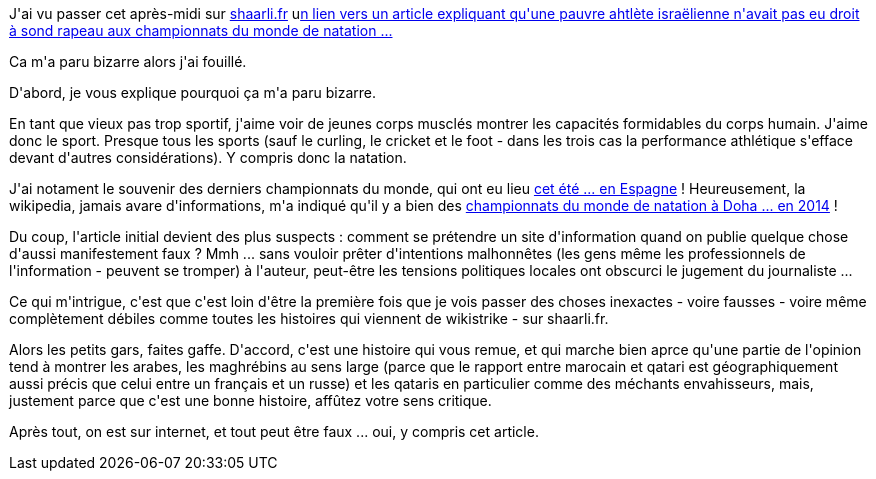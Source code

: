 :jbake-type: post
:jbake-status: published
:jbake-title: Sur internet, tout est faux
:jbake-tags: information,internet,politique,religion,sport,_mois_oct.,_année_2013
:jbake-date: 2013-10-22
:jbake-depth: ../../../../
:jbake-uri: wordpress/2013/10/22/sur-internet-tout-est-faux.adoc
:jbake-excerpt: 
:jbake-source: https://riduidel.wordpress.com/2013/10/22/sur-internet-tout-est-faux/
:jbake-style: wordpress

++++
<p>
J'ai vu passer cet après-midi sur <a href="http://shaarli.fr/">shaarli.fr</a> u<a href="http://deleurme.net/liens/index.php5?H2SQIg">n lien vers un article expliquant qu'une pauvre ahtlète israëlienne n'avait pas eu droit à sond rapeau aux championnats du monde de natation ...</a>
</p>
<p>
Ca m'a paru bizarre alors j'ai fouillé.
</p>
<p>
D'abord, je vous explique pourquoi ça m'a paru bizarre.
</p>
<p>
En tant que vieux pas trop sportif, j'aime voir de jeunes corps musclés montrer les capacités formidables du corps humain. J'aime donc le sport. Presque tous les sports (sauf le curling, le cricket et le foot - dans les trois cas la performance athlétique s'efface devant d'autres considérations). Y compris donc la natation.
</p>
<p>
J'ai notament le souvenir des derniers championnats du monde, qui ont eu lieu <a href="https://fr.wikipedia.org/wiki/Championnats_du_monde_de_natation_2013">cet été ... en Espagne</a> ! Heureusement, la wikipedia, jamais avare d'informations, m'a indiqué qu'il y a bien des <a href="https://fr.wikipedia.org/wiki/Championnats_du_monde_de_natation_en_petit_bassin_2014">championnats du monde de natation à Doha ... en 2014</a> !
</p>
<p>
Du coup, l'article initial devient des plus suspects : comment se prétendre un site d'information quand on publie quelque chose d'aussi manifestement faux ? Mmh ... sans vouloir prêter d'intentions malhonnêtes (les gens même les professionnels de l'information - peuvent se tromper) à l'auteur, peut-être les tensions politiques locales ont obscurci le jugement du journaliste ...
</p>
<p>
Ce qui m'intrigue, c'est que c'est loin d'être la première fois que je vois passer des choses inexactes - voire fausses - voire même complètement débiles comme toutes les histoires qui viennent de wikistrike - sur shaarli.fr.
</p>
<p>
Alors les petits gars, faites gaffe. D'accord, c'est une histoire qui vous remue, et qui marche bien aprce qu'une partie de l'opinion tend à montrer les arabes, les maghrébins au sens large (parce que le rapport entre marocain et qatari est géographiquement aussi précis que celui entre un français et un russe) et les qataris en particulier comme des méchants envahisseurs, mais, justement parce que c'est une bonne histoire, affûtez votre sens critique.
</p>
<p>
Après tout, on est sur internet, et tout peut être faux ... oui, y compris cet article.
</p>
++++
